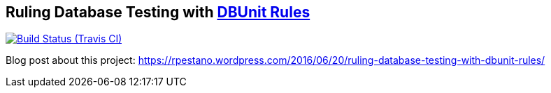 == Ruling Database Testing with https://github.com/rmpestano/dbunit-rules[DBUnit Rules^]

image:https://travis-ci.org/rmpestano/dbunit-rules-sample.svg[Build Status (Travis CI), link=https://travis-ci.org/rmpestano/dbunit-rules-sample]


Blog post about this project: https://rpestano.wordpress.com/2016/06/20/ruling-database-testing-with-dbunit-rules/








